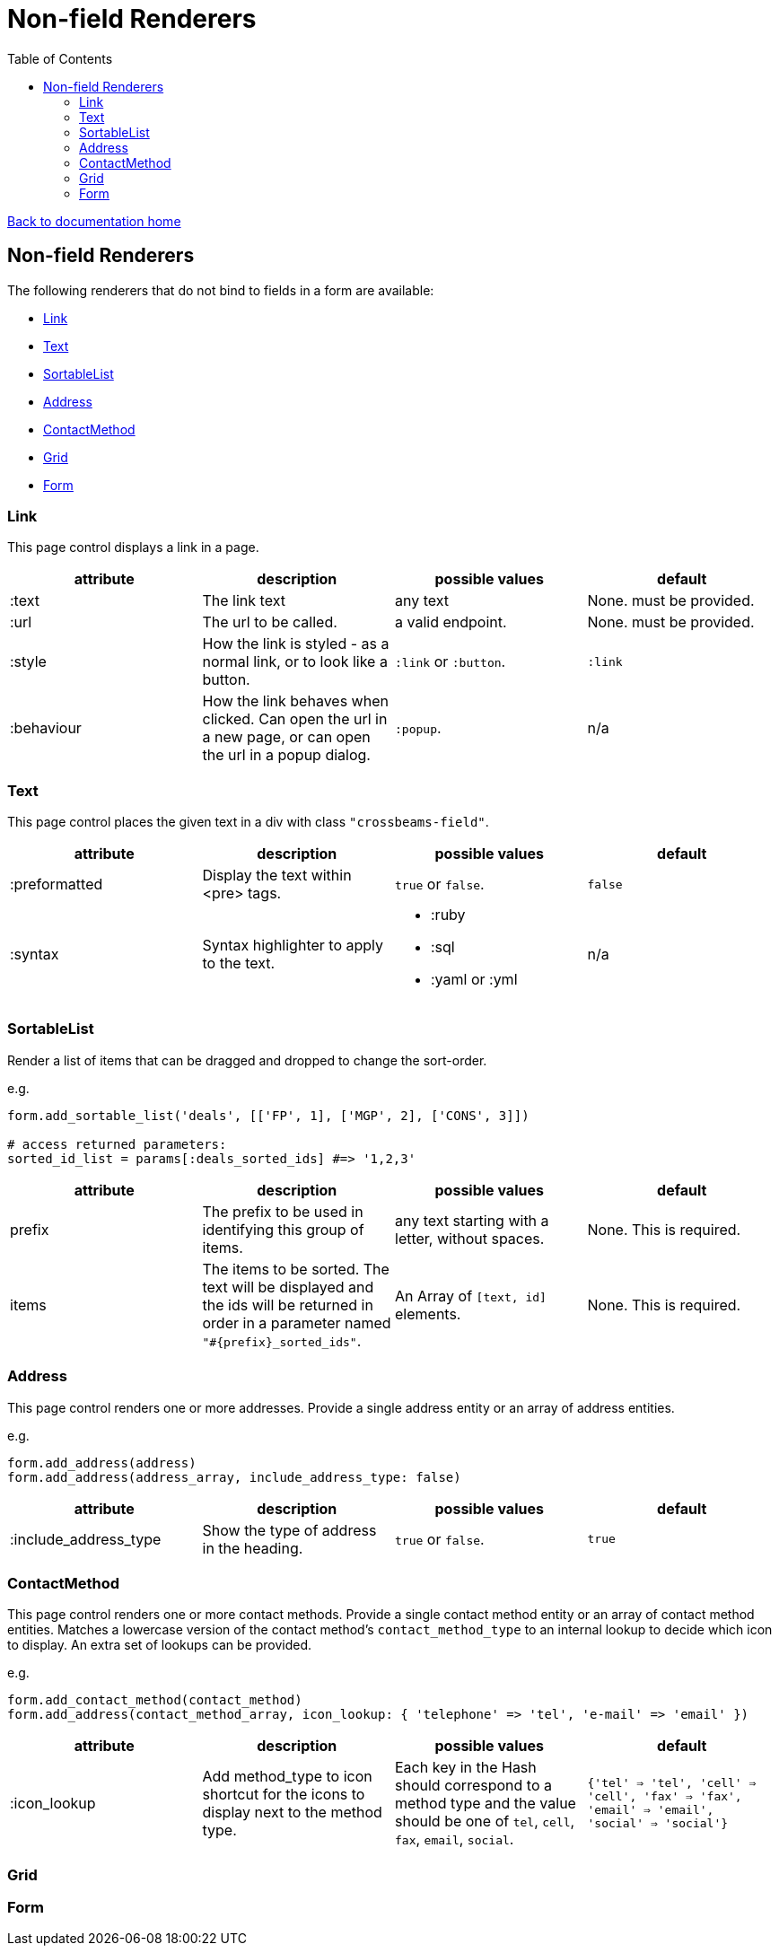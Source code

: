 = Non-field Renderers
:toc:

link:/developer_documentation/start.adoc[Back to documentation home]

== Non-field Renderers

The following renderers that do not bind to fields in a form are available:

* <<Link>>
* <<Text>>
* <<SortableList>>
* <<Address>>
* <<ContactMethod>>
* <<Grid>>
* <<Form>>

=== Link

This page control displays a link in a page.

|===
|attribute |description |possible values |default

|:text
|The link text
|any text
|None. must be provided.

|:url
|The url to be called.
|a valid endpoint.
|None. must be provided.

|:style
|How the link is styled - as a normal link, or to look like a button.
|`:link` or `:button`.
|`:link`

|:behaviour
|How the link behaves when clicked. Can open the url in a new page, or can open the url in a popup dialog.
|`:popup`.
|n/a

|===

=== Text

This page control places the given text in a div with class `"crossbeams-field"`.

|===
|attribute |description |possible values |default

|:preformatted
|Display the text within <pre> tags.
|`true` or `false`.
|`false`

|:syntax
|Syntax highlighter to apply to the text.
a|* :ruby
* :sql
* :yaml or :yml
|n/a

|===

=== SortableList

Render a list of items that can be dragged and dropped to change the sort-order.

e.g.
[source,ruby]
----
form.add_sortable_list('deals', [['FP', 1], ['MGP', 2], ['CONS', 3]])

# access returned parameters:
sorted_id_list = params[:deals_sorted_ids] #=> '1,2,3'
----

|===
|attribute |description |possible values |default

|prefix
|The prefix to be used in identifying this group of items.
|any text starting with a letter, without spaces.
|None. This is required.

|items
|The items to be sorted. The text will be displayed and the ids will be returned in order in a parameter named `"#{prefix}_sorted_ids"`.
|An Array of `[text, id]` elements.
|None. This is required.

|===

=== Address

This page control renders one or more addresses. Provide a single address entity or an array of address entities.

e.g.
[source,ruby]
----
form.add_address(address)
form.add_address(address_array, include_address_type: false)
----

|===
|attribute |description |possible values |default

|:include_address_type
|Show the type of address in the heading.
|`true` or `false`.
|`true`

|===

=== ContactMethod

This page control renders one or more contact methods. Provide a single contact method entity or an array of contact method entities.
Matches a lowercase version of the contact method's `contact_method_type` to an internal lookup to decide which icon to display. An extra set of lookups can be provided.

e.g.
[source,ruby]
----
form.add_contact_method(contact_method)
form.add_address(contact_method_array, icon_lookup: { 'telephone' => 'tel', 'e-mail' => 'email' })
----

|===
|attribute |description |possible values |default

|:icon_lookup
|Add method_type to icon shortcut for the icons to display next to the method type.
|Each key in the Hash should correspond to a method type and the value should be one of `tel`, `cell`, `fax`, `email`, `social`.
|`{'tel' => 'tel', 'cell' => 'cell', 'fax' => 'fax', 'email' => 'email', 'social' => 'social'}`

|===

=== Grid

=== Form

